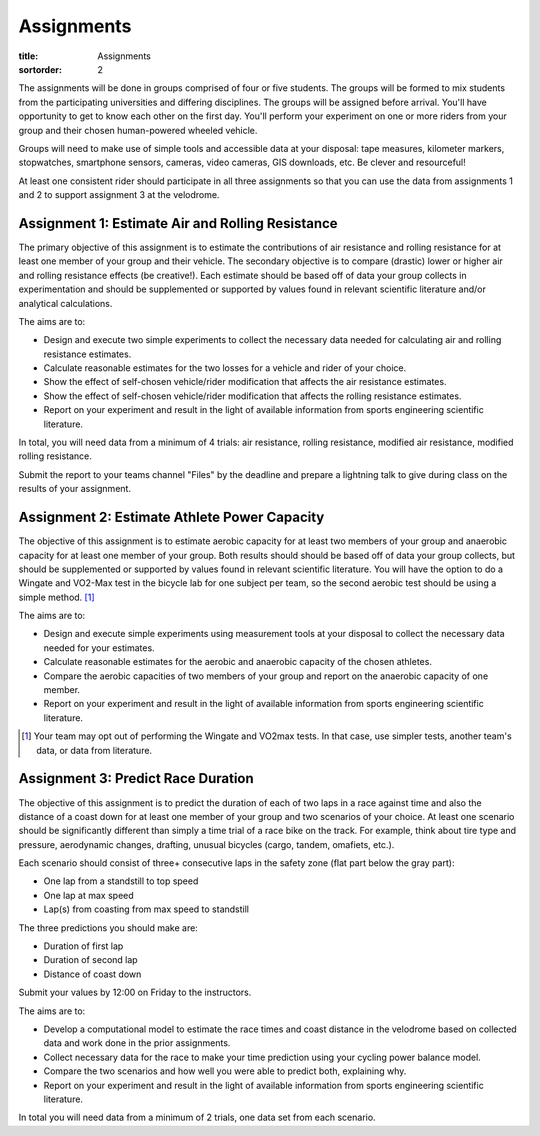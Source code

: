 ===========
Assignments
===========

:title: Assignments
:sortorder: 2

The assignments will be done in groups comprised of four or five students. The
groups will be formed to mix students from the participating universities and
differing disciplines. The groups will be assigned before arrival. You'll have
opportunity to get to know each other on the first day. You'll perform your
experiment on one or more riders from your group and their chosen human-powered
wheeled vehicle.

Groups will need to make use of simple tools and accessible data at your
disposal: tape measures, kilometer markers, stopwatches, smartphone sensors,
cameras, video cameras, GIS downloads, etc. Be clever and resourceful!

At least one consistent rider should participate in all three assignments so
that you can use the data from assignments 1 and 2 to support assignment 3 at
the velodrome.

Assignment 1: Estimate Air and Rolling Resistance
=================================================

The primary objective of this assignment is to estimate the contributions of
air resistance and rolling resistance for at least one member of your group and
their vehicle. The secondary objective is to compare (drastic) lower or higher
air and rolling resistance effects (be creative!). Each estimate should be
based off of data your group collects in experimentation and should be
supplemented or supported by values found in relevant scientific literature
and/or analytical calculations.

The aims are to:

- Design and execute two simple experiments to collect the necessary data
  needed for calculating air and rolling resistance estimates.
- Calculate reasonable estimates for the two losses for a vehicle and rider of
  your choice.
- Show the effect of self-chosen vehicle/rider modification that affects the
  air resistance estimates.
- Show the effect of self-chosen vehicle/rider modification that affects the
  rolling resistance estimates.
- Report on your experiment and result in the light of available information
  from sports engineering scientific literature.

In total, you will need data from a minimum of 4 trials: air resistance,
rolling resistance, modified air resistance, modified rolling resistance.

Submit the report to your teams channel "Files" by the deadline and prepare a
lightning talk to give during class on the results of your assignment.

Assignment 2: Estimate Athlete Power Capacity
=============================================

The objective of this assignment is to estimate aerobic capacity for at least
two members of your group and anaerobic capacity for at least one member of
your group. Both results should should be based off of data your group
collects, but should be supplemented or supported by values found in relevant
scientific literature. You will have the option to do a Wingate and
VO2-Max test in the bicycle lab for one subject per team, so the second aerobic
test should be using a simple method. [1]_

The aims are to:

- Design and execute simple experiments using measurement tools at your
  disposal to collect the necessary data needed for your estimates.
- Calculate reasonable estimates for the aerobic and anaerobic capacity of the
  chosen athletes.
- Compare the aerobic capacities of two members of your group and report on the
  anaerobic capacity of one member.
- Report on your experiment and result in the light of available information
  from sports engineering scientific literature.

.. [1] Your team may opt out of performing the Wingate and VO2max tests. In
   that case, use simpler tests, another team's data, or data from literature.

Assignment 3: Predict Race Duration
===================================

The objective of this assignment is to predict the duration of each of two laps
in a race against time and also the distance of a coast down for at least one
member of your group and two scenarios of your choice. At least one scenario
should be significantly different than simply a time trial of a race bike on
the track. For example, think about tire type and pressure, aerodynamic
changes, drafting, unusual bicycles (cargo, tandem, omafiets, etc.).

Each scenario should consist of three+ consecutive laps in the safety zone
(flat part below the gray part):

- One lap from a standstill to top speed
- One lap at max speed
- Lap(s) from coasting from max speed to standstill

The three predictions you should make are:

- Duration of first lap
- Duration of second lap
- Distance of coast down

Submit your values by 12:00 on Friday to the instructors.

The aims are to:

- Develop a computational model to estimate the race times and coast distance
  in the velodrome based on collected data and work done in the prior
  assignments.
- Collect necessary data for the race to make your time prediction using your
  cycling power balance model.
- Compare the two scenarios and how well you were able to predict both,
  explaining why.
- Report on your experiment and result in the light of available information
  from sports engineering scientific literature.

In total you will need data from a minimum of 2 trials, one data set from each
scenario.
